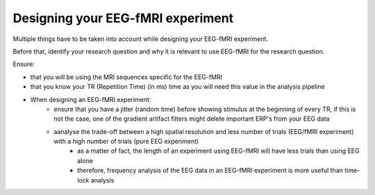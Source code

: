.. _eeg-fmri-experiment:

Designing your EEG-fMRI experiment
==================================

Multiple things have to be taken into account while designing your EEG-fMRI experiment.

Before that, identify your research question and why it is relevant to use EEG-fMRI
for the research question.

Ensure:

- that you will be using the MRI sequences specific for the EEG-fMRI
- that you know your TR (Repetition Time) (in ms) time as you will need this value in the analysis pipeline
- When designing an EEG-fMRI experiment:
    - ensure that you have a jitter (random time) before showing stimulus at the beginning of every TR, if this is not the case, one of the gradient artifact filters might delete important ERP's from your EEG data
    - aanalyse the trade-off between a high spatial resolution and less number of trials (EEG/fMRI experiment) with a high number of trials (pure EEG experiment)
        - as a matter of fact, the length of an experiment using EEG-fMRI will have less trials than using EEG alone
        - therefore, frequency analysis of the EEG data in an EEG-fMRI experiment is more useful than time-lock analysis
